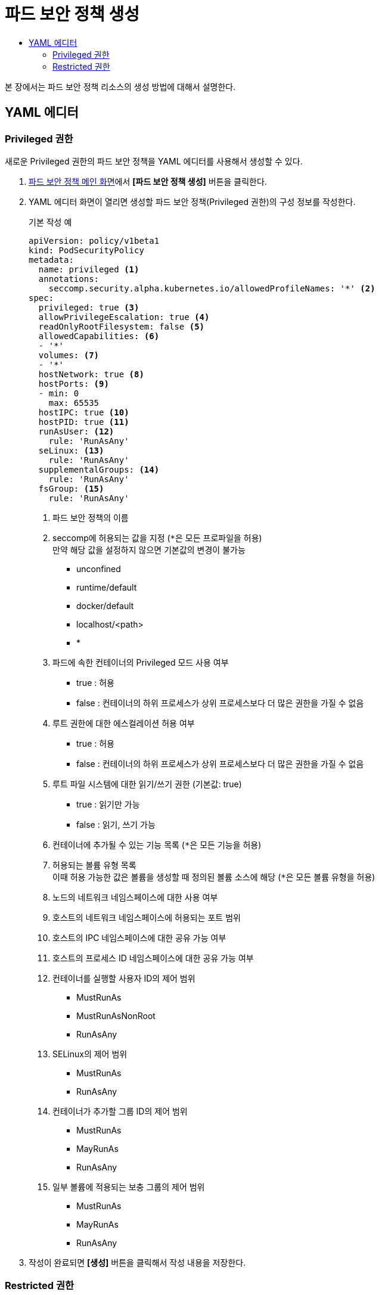 = 파드 보안 정책 생성
:toc:
:toc-title:

본 장에서는 파드 보안 정책 리소스의 생성 방법에 대해서 설명한다.

== YAML 에디터

=== Privileged 권한

새로운 Privileged 권한의 파드 보안 정책을 YAML 에디터를 사용해서 생성할 수 있다.

. <<../console_menu_sub/security#img-pod-security-main,파드 보안 정책 메인 화면>>에서 *[파드 보안 정책 생성]* 버튼을 클릭한다.
. YAML 에디터 화면이 열리면 생성할 파드 보안 정책(Privileged 권한)의 구성 정보를 작성한다.
+
.기본 작성 예
[source,yaml]
----
apiVersion: policy/v1beta1
kind: PodSecurityPolicy
metadata:
  name: privileged <1>
  annotations:
    seccomp.security.alpha.kubernetes.io/allowedProfileNames: '*' <2>
spec:
  privileged: true <3>
  allowPrivilegeEscalation: true <4>
  readOnlyRootFilesystem: false <5>
  allowedCapabilities: <6>
  - '*'
  volumes: <7>
  - '*'
  hostNetwork: true <8>
  hostPorts: <9>
  - min: 0
    max: 65535
  hostIPC: true <10>
  hostPID: true <11>
  runAsUser: <12>
    rule: 'RunAsAny'
  seLinux: <13>
    rule: 'RunAsAny'
  supplementalGroups: <14>
    rule: 'RunAsAny'
  fsGroup: <15>
    rule: 'RunAsAny'
----
+
<1> 파드 보안 정책의 이름
<2> seccomp에 허용되는 값을 지정 (``*``은 모든 프로파일을 허용) +
만약 해당 값을 설정하지 않으면 기본값의 변경이 불가능
* unconfined
* runtime/default
* docker/default
* localhost/<path>
* *
<3> 파드에 속한 컨테이너의 Privileged 모드 사용 여부
* true : 허용
* false : 컨테이너의 하위 프로세스가 상위 프로세스보다 더 많은 권한을 가질 수 없음
<4> 루트 권한에 대한 에스컬레이션 허용 여부
* true : 허용
* false : 컨테이너의 하위 프로세스가 상위 프로세스보다 더 많은 권한을 가질 수 없음
<5> 루트 파일 시스템에 대한 읽기/쓰기 권한 (기본값: true)
* true : 읽기만 가능
* false : 읽기, 쓰기 가능
<6> 컨테이너에 추가될 수 있는 기능 목록 (``*``은 모든 기능을 허용)
<7> 허용되는 볼륨 유형 목록 +
이때 허용 가능한 값은 볼륨을 생성할 때 정의된 볼륨 소스에 해당 (``*``은 모든 볼륨 유형을 허용)
<8> 노드의 네트워크 네임스페이스에 대한 사용 여부
<9> 호스트의 네트워크 네임스페이스에 허용되는 포트 범위
<10> 호스트의 IPC 네임스페이스에 대한 공유 가능 여부
<11> 호스트의 프로세스 ID 네임스페이스에 대한 공유 가능 여부
<12> 컨테이너를 실행할 사용자 ID의 제어 범위
* MustRunAs
* MustRunAsNonRoot
* RunAsAny
<13> SELinux의 제어 범위
* MustRunAs
* RunAsAny
<14> 컨테이너가 추가할 그룹 ID의 제어 범위
* MustRunAs
* MayRunAs
* RunAsAny
<15> 일부 볼륨에 적용되는 보충 그룹의 제어 범위
* MustRunAs
* MayRunAs
* RunAsAny
. 작성이 완료되면 *[생성]* 버튼을 클릭해서 작성 내용을 저장한다.

=== Restricted 권한

새로운 Restricted 권한의 파드 보안 정책을 YAML 에디터를 사용해서 생성할 수 있다.

. <<../console_menu_sub/security#img-pod-security-main,파드 보안 정책 메인 화면>>에서 *[파드 보안 정책 생성]* 버튼을 클릭한다.
. YAML 에디터 화면이 열리면 생성할 파드 보안 정책(Restricted 권한)의 구성 정보를 작성한다.
+
.기본 작성 예
[source,yaml]
----
apiVersion: policy/v1beta1
kind: PodSecurityPolicy
metadata:
  name: restricted <1>
  annotations:
    seccomp.security.alpha.kubernetes.io/allowedProfileNames: 'docker/default,runtime/default' <2>
    seccomp.security.alpha.kubernetes.io/defaultProfileName: 'runtime/default' <3>
    apparmor.security.beta.kubernetes.io/allowedProfileNames: 'runtime/default' <4>
    apparmor.security.beta.kubernetes.io/defaultProfileName: 'runtime/default' <5>
spec:
  privileged: false <6>
  allowPrivilegeEscalation: false <7>
  requiredDropCapabilities: <8>
    - ALL
  volumes: <9>
    - 'configMap'
    - 'emptyDir'
    - 'projected'
    - 'secret'
    - 'downwardAPI'
    - 'persistentVolumeClaim'
  hostNetwork: false <10>
  hostIPC: false <11>
  hostPID: false <12>
  runAsUser: <13>
    rule: 'MustRunAsNonRoot'
  seLinux: <14>
    rule: 'RunAsAny'
  supplementalGroups: <15>
    rule: 'MustRunAs'
    ranges:
      - min: 1
        max: 65535
  fsGroup: <16>
    rule: 'MustRunAs'
    ranges:
      - min: 1
        max: 65535
  readOnlyRootFilesystem: true <17>
----
+
<1> 파드 보안 정책의 이름
<2> seccomp에 허용되는 값을 지정 (``*``은 모든 프로파일을 허용) +
만약 해당 값을 설정하지 않으면 기본값의 변경이 불가능
* unconfined
* runtime/default
* docker/default
* localhost/<path>
* *
<3> seccomp에서 사용하는 기본값을 지정
* unconfined
* runtime/default
* docker/default
* localhost/<path>
<4> apparmor에 허용되는 값을 지정
* unconfined
* runtime/default
* localhost/<profile_name>
<5> apparmor에서 사용하는 기본값을 지정
* unconfined
* runtime/default
* localhost/<profile_name>
<6> 파드에 속한 컨테이너의 Privileged 모드 사용 여부
<7> 루트 권한에 대한 에스컬레이션 허용 여부
* true : 허용
* false : 컨테이너의 하위 프로세스가 상위 프로세스보다 더 많은 권한을 가질 수 없음
<8> 컨테이너에서 제거할 기능 목록 +
해당 필드에 작성된 목록은 반드시 ``allowedCapabilities``나 ``defaultAddCapabilities``에 포함되지 않아야 함
<9> 허용되는 볼륨 유형 목록 +
이때 허용 가능한 값은 볼륨을 생성할 때 정의된 볼륨 소스에 해당 (``*``은 모든 볼륨 유형을 허용)
<10> 노드의 네트워크 네임스페이스에 대한 사용 여부
<11> 호스트의 IPC 네임스페이스에 대한 공유 가능 여부
<12> 호스트의 프로세스 ID 네임스페이스에 대한 공유 가능 여부
<13> 컨테이너를 실행할 사용자 ID의 제어 범위
* MustRunAs
* MustRunAsNonRoot
* RunAsAny
<14> SELinux의 제어 범위
* MustRunAs
* RunAsAny
<15> 컨테이너가 추가할 그룹 ID의 제어 범위
* MustRunAs
* MayRunAs
* RunAsAny
<16> 일부 볼륨에 적용되는 보충 그룹의 제어 범위
* MustRunAs
* MayRunAs
* RunAsAny
<17> 루트 파일 시스템에 대한 읽기/쓰기 권한 (기본값: true)
* true : 읽기만 가능
* false : 읽기, 쓰기 가능
. 작성이 완료되면 *[생성]* 버튼을 클릭해서 작성 내용을 저장한다.